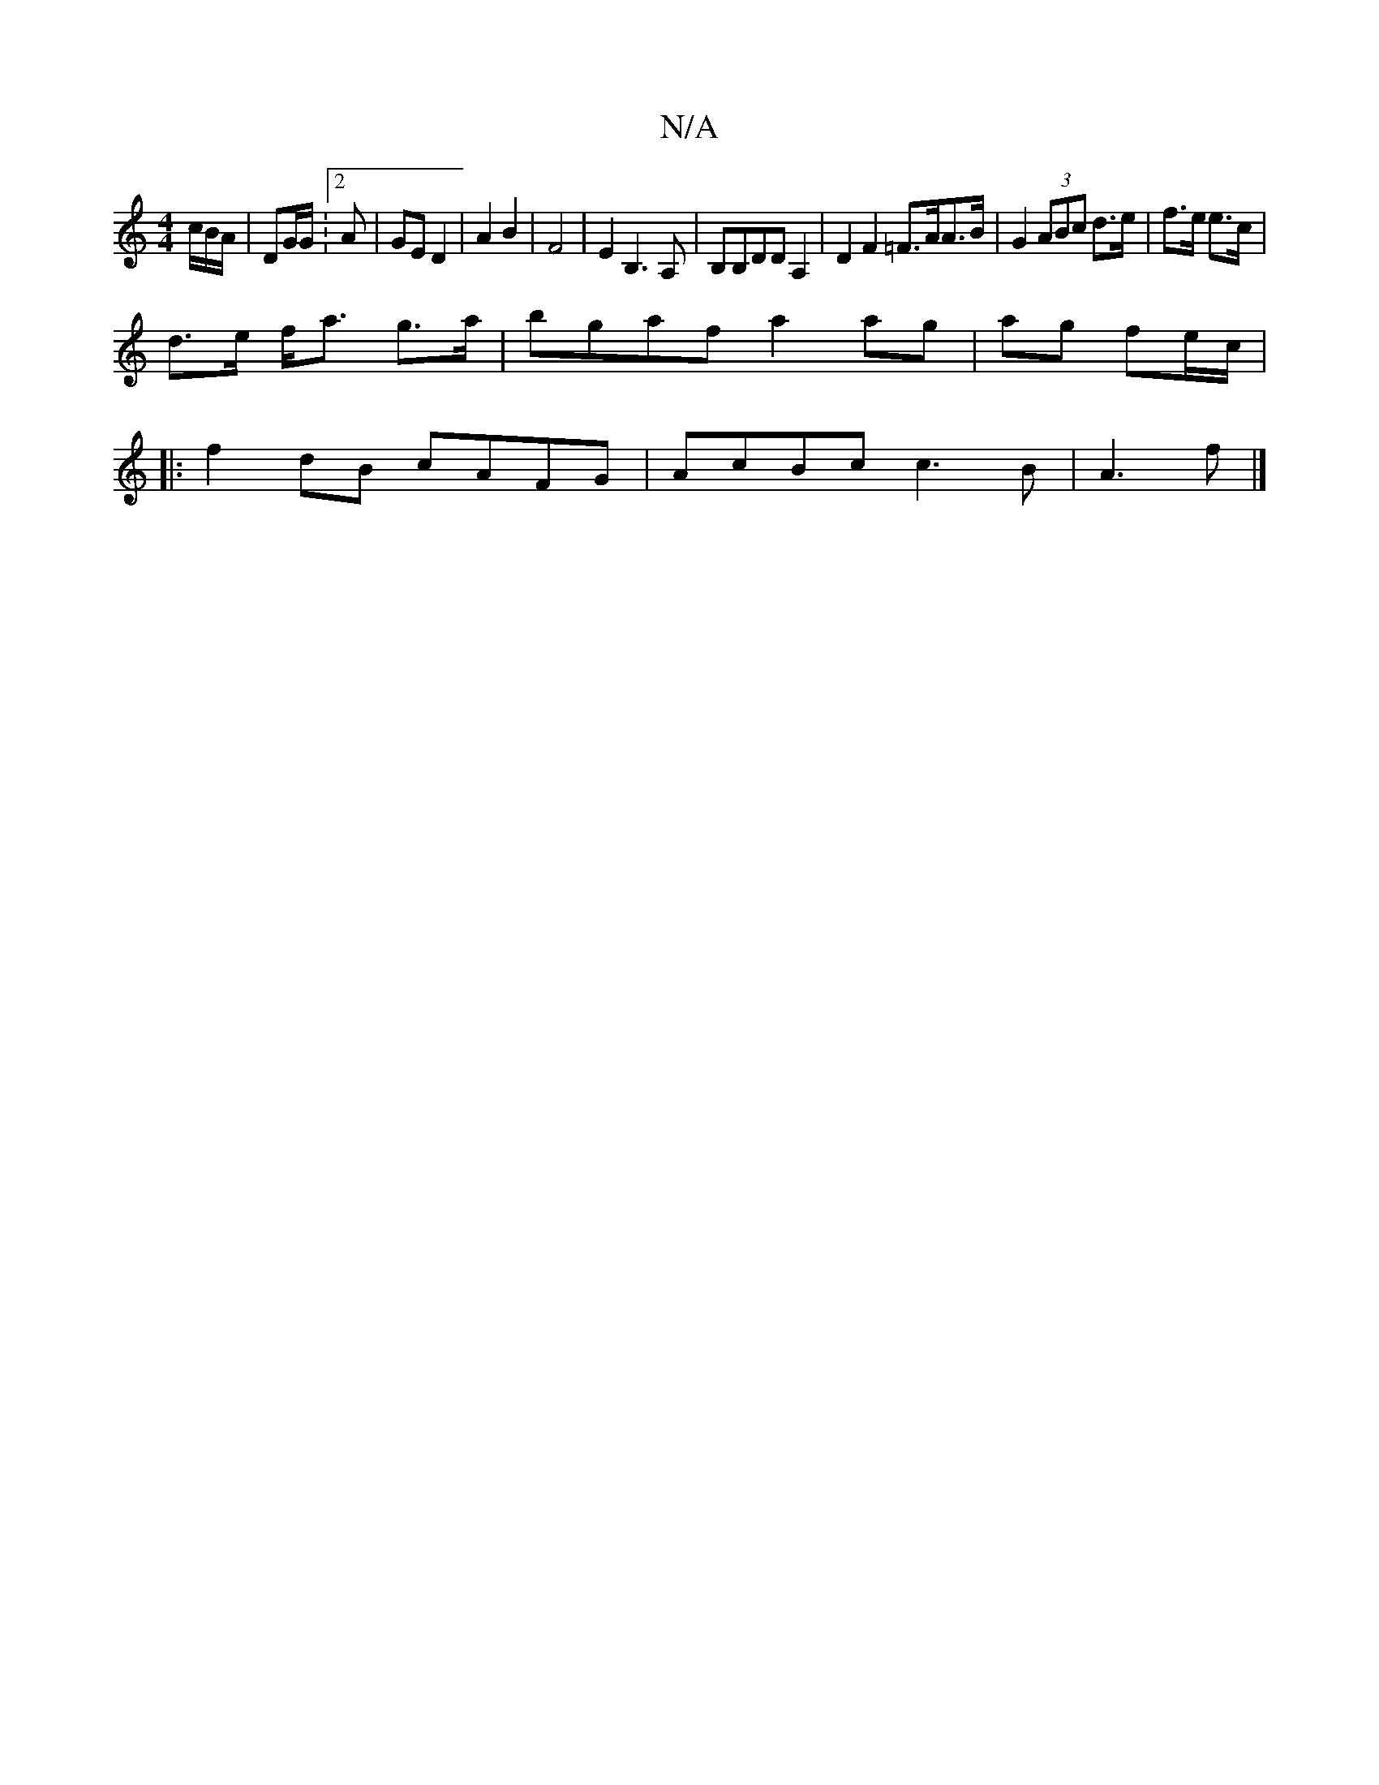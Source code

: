 X:1
T:N/A
M:4/4
R:N/A
K:Cmajor
c/B/A/|DG/G/ :2A | GE D2 | A2 B2 | F4 | E2 B,3 A,|B,B,d,D A,2| D2 F2 =F>AA>B | G2 (3ABc d>e|f>e e>c |
d>e f<a g>a | bgaf a2 ag|ag fe/c/ |
|:f2 dB cAFG|AcBc c3B|A3f |]

Efee fdef:|2 BAFA Bfgf|ecBc dcBA